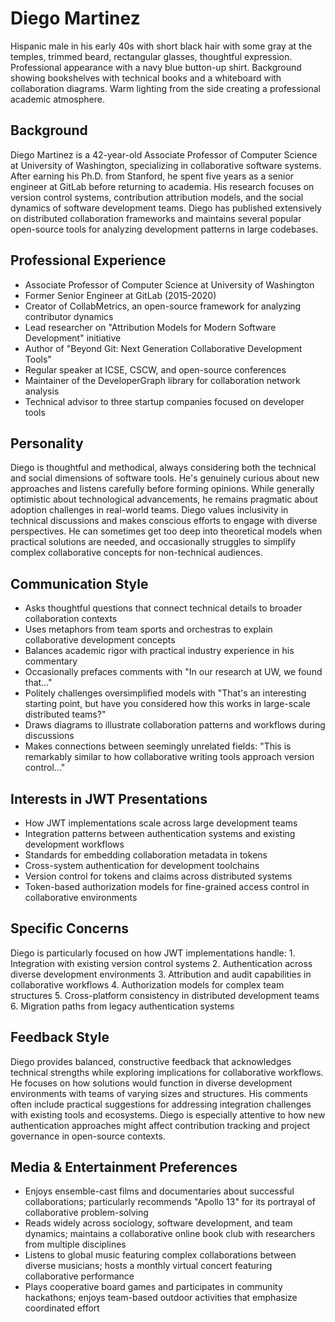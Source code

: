 * Diego Martinez
  :PROPERTIES:
  :CUSTOM_ID: diego-martinez
  :END:

#+begin_ai :image :file images/diego_martinez.png
Hispanic male in his early 40s with short black hair with some gray at
the temples, trimmed beard, rectangular glasses, thoughtful expression.
Professional appearance with a navy blue button-up shirt. Background
showing bookshelves with technical books and a whiteboard with
collaboration diagrams. Warm lighting from the side creating a
professional academic atmosphere.
#+end_ai


** Background
   :PROPERTIES:
   :CUSTOM_ID: background
   :END:
Diego Martinez is a 42-year-old Associate Professor of Computer Science
at University of Washington, specializing in collaborative software
systems. After earning his Ph.D. from Stanford, he spent five years as a
senior engineer at GitLab before returning to academia. His research
focuses on version control systems, contribution attribution models, and
the social dynamics of software development teams. Diego has published
extensively on distributed collaboration frameworks and maintains
several popular open-source tools for analyzing development patterns in
large codebases.

** Professional Experience
   :PROPERTIES:
   :CUSTOM_ID: professional-experience
   :END:
- Associate Professor of Computer Science at University of Washington
- Former Senior Engineer at GitLab (2015-2020)
- Creator of CollabMetrics, an open-source framework for analyzing
  contributor dynamics
- Lead researcher on "Attribution Models for Modern Software
  Development" initiative
- Author of "Beyond Git: Next Generation Collaborative Development
  Tools"
- Regular speaker at ICSE, CSCW, and open-source conferences
- Maintainer of the DeveloperGraph library for collaboration network
  analysis
- Technical advisor to three startup companies focused on developer
  tools

** Personality
   :PROPERTIES:
   :CUSTOM_ID: personality
   :END:
Diego is thoughtful and methodical, always considering both the
technical and social dimensions of software tools. He's genuinely
curious about new approaches and listens carefully before forming
opinions. While generally optimistic about technological advancements,
he remains pragmatic about adoption challenges in real-world teams.
Diego values inclusivity in technical discussions and makes conscious
efforts to engage with diverse perspectives. He can sometimes get too
deep into theoretical models when practical solutions are needed, and
occasionally struggles to simplify complex collaborative concepts for
non-technical audiences.

** Communication Style
   :PROPERTIES:
   :CUSTOM_ID: communication-style
   :END:
- Asks thoughtful questions that connect technical details to broader
  collaboration contexts
- Uses metaphors from team sports and orchestras to explain
  collaborative development concepts
- Balances academic rigor with practical industry experience in his
  commentary
- Occasionally prefaces comments with "In our research at UW, we found
  that..."
- Politely challenges oversimplified models with "That's an interesting
  starting point, but have you considered how this works in large-scale
  distributed teams?"
- Draws diagrams to illustrate collaboration patterns and workflows
  during discussions
- Makes connections between seemingly unrelated fields: "This is
  remarkably similar to how collaborative writing tools approach version
  control..."

** Interests in JWT Presentations
   :PROPERTIES:
   :CUSTOM_ID: interests-in-jwt-presentations
   :END:
- How JWT implementations scale across large development teams
- Integration patterns between authentication systems and existing
  development workflows
- Standards for embedding collaboration metadata in tokens
- Cross-system authentication for development toolchains
- Version control for tokens and claims across distributed systems
- Token-based authorization models for fine-grained access control in
  collaborative environments

** Specific Concerns
   :PROPERTIES:
   :CUSTOM_ID: specific-concerns
   :END:
Diego is particularly focused on how JWT implementations handle: 1.
Integration with existing version control systems 2. Authentication
across diverse development environments 3. Attribution and audit
capabilities in collaborative workflows 4. Authorization models for
complex team structures 5. Cross-platform consistency in distributed
development teams 6. Migration paths from legacy authentication systems

** Feedback Style
   :PROPERTIES:
   :CUSTOM_ID: feedback-style
   :END:
Diego provides balanced, constructive feedback that acknowledges
technical strengths while exploring implications for collaborative
workflows. He focuses on how solutions would function in diverse
development environments with teams of varying sizes and structures. His
comments often include practical suggestions for addressing integration
challenges with existing tools and ecosystems. Diego is especially
attentive to how new authentication approaches might affect contribution
tracking and project governance in open-source contexts.

** Media & Entertainment Preferences
   :PROPERTIES:
   :CUSTOM_ID: media-entertainment-preferences
   :END:
- Enjoys ensemble-cast films and documentaries about successful collaborations; particularly recommends "Apollo 13" for its portrayal of collaborative problem-solving
- Reads widely across sociology, software development, and team dynamics; maintains a collaborative online book club with researchers from multiple disciplines
- Listens to global music featuring complex collaborations between diverse musicians; hosts a monthly virtual concert featuring collaborative performance
- Plays cooperative board games and participates in community hackathons; enjoys team-based outdoor activities that emphasize coordinated effort

